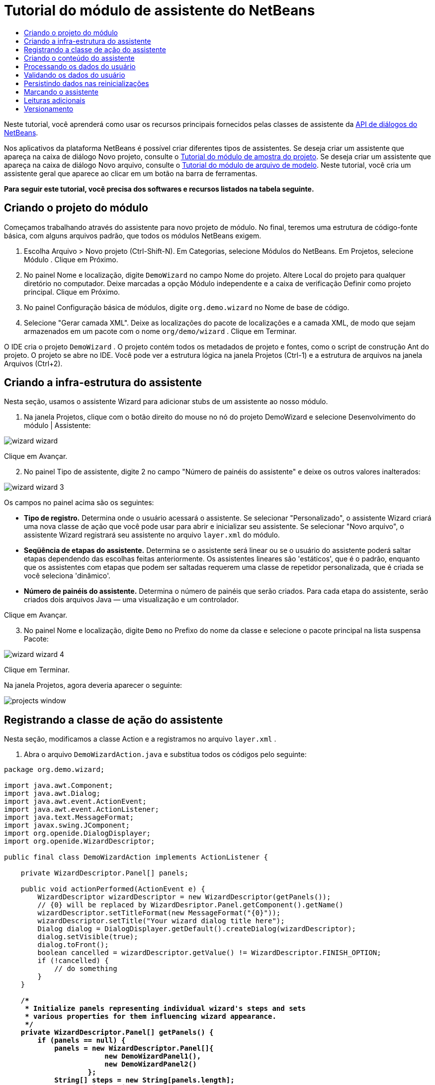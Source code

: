 // 
//     Licensed to the Apache Software Foundation (ASF) under one
//     or more contributor license agreements.  See the NOTICE file
//     distributed with this work for additional information
//     regarding copyright ownership.  The ASF licenses this file
//     to you under the Apache License, Version 2.0 (the
//     "License"); you may not use this file except in compliance
//     with the License.  You may obtain a copy of the License at
// 
//       http://www.apache.org/licenses/LICENSE-2.0
// 
//     Unless required by applicable law or agreed to in writing,
//     software distributed under the License is distributed on an
//     "AS IS" BASIS, WITHOUT WARRANTIES OR CONDITIONS OF ANY
//     KIND, either express or implied.  See the License for the
//     specific language governing permissions and limitations
//     under the License.
//

= Tutorial do módulo de assistente do NetBeans
:jbake-type: platform-tutorial
:jbake-tags: tutorials 
:markup-in-source: verbatim,quotes,macros
:jbake-status: published
:syntax: true
:source-highlighter: pygments
:toc: left
:toc-title:
:icons: font
:experimental:
:description: Tutorial do módulo de assistente do NetBeans - Apache NetBeans
:keywords: Apache NetBeans Platform, Platform Tutorials, Tutorial do módulo de assistente do NetBeans

Neste tutorial, você aprenderá como usar os recursos principais fornecidos pelas classes de assistente da  link:http://bits.netbeans.org/dev/javadoc/org-openide-dialogs/org/openide/package-summary.html[API de diálogos do NetBeans].





Nos aplicativos da plataforma NetBeans é possível criar diferentes tipos de assistentes. Se deseja criar um assistente que apareça na caixa de diálogo Novo projeto, consulte o  link:https://netbeans.apache.org/tutorials/nbm-projectsamples.html[Tutorial do módulo de amostra do projeto]. Se deseja criar um assistente que apareça na caixa de diálogo Novo arquivo, consulte o  link:https://netbeans.apache.org/tutorials/nbm-filetemplates.html[Tutorial do módulo de arquivo de modelo]. Neste tutorial, você cria um assistente geral que aparece ao clicar em um botão na barra de ferramentas.

*Para seguir este tutorial, você precisa dos softwares e recursos listados na tabela seguinte.*



== Criando o projeto do módulo

Começamos trabalhando através do assistente para novo projeto de módulo. No final, teremos uma estrutura de código-fonte básica, com alguns arquivos padrão, que todos os módulos NetBeans exigem.


[start=1]
1. Escolha Arquivo > Novo projeto (Ctrl-Shift-N). Em Categorias, selecione Módulos do NetBeans. Em Projetos, selecione Módulo . Clique em Próximo.

[start=2]
1. No painel Nome e localização, digite  ``DemoWizard``  no campo Nome do projeto. Altere Local do projeto para qualquer diretório no computador. Deixe marcadas a opção Módulo independente e a caixa de verificação Definir como projeto principal. Clique em Próximo.

[start=3]
1. No painel Configuração básica de módulos, digite  ``org.demo.wizard``  no Nome de base de código.

[start=4]
1. Selecione "Gerar camada XML". Deixe as localizações do pacote de localizações e a camada XML, de modo que sejam armazenados em um pacote com o nome  ``org/demo/wizard`` . Clique em Terminar.

O IDE cria o projeto  ``DemoWizard`` . O projeto contém todos os metadados de projeto e fontes, como o script de construção Ant do projeto. O projeto se abre no IDE. Você pode ver a estrutura lógica na janela Projetos (Ctrl-1) e a estrutura de arquivos na janela Arquivos (Ctrl+2).



== Criando a infra-estrutura do assistente

Nesta seção, usamos o assistente Wizard para adicionar stubs de um assistente ao nosso módulo.


[start=1]
1. Na janela Projetos, clique com o botão direito do mouse no nó do projeto DemoWizard e selecione Desenvolvimento do módulo | Assistente:


image::images/wizard-wizard.png[]

Clique em Avançar.


[start=2]
1. No painel Tipo de assistente, digite 2 no campo "Número de painéis do assistente" e deixe os outros valores inalterados:


image::images/wizard-wizard-3.png[]

Os campos no painel acima são os seguintes:

* *Tipo de registro.* Determina onde o usuário acessará o assistente. Se selecionar "Personalizado", o assistente Wizard criará uma nova classe de ação que você pode usar para abrir e inicializar seu assistente. Se selecionar "Novo arquivo", o assistente Wizard registrará seu assistente no arquivo  ``layer.xml``  do módulo.
* *Seqüência de etapas do assistente.* Determina se o assistente será linear ou se o usuário do assistente poderá saltar etapas dependendo das escolhas feitas anteriormente. Os assistentes lineares são 'estáticos', que é o padrão, enquanto que os assistentes com etapas que podem ser saltadas requerem uma classe de repetidor personalizada, que é criada se você seleciona 'dinâmico'.
* *Número de painéis do assistente.* Determina o número de painéis que serão criados. Para cada etapa do assistente, serão criados dois arquivos Java — uma visualização e um controlador.

Clique em Avançar.


[start=3]
1. No painel Nome e localização, digite  ``Demo``  no Prefixo do nome da classe e selecione o pacote principal na lista suspensa Pacote:


image::images/wizard-wizard-4.png[]

Clique em Terminar.

Na janela Projetos, agora deveria aparecer o seguinte:


image::images/projects-window.png[]


== Registrando a classe de ação do assistente

Nesta seção, modificamos a classe Action e a registramos no arquivo  ``layer.xml`` .


[start=1]
1. Abra o arquivo  ``DemoWizardAction.java``  e substitua todos os códigos pelo seguinte:

[source,java,subs="{markup-in-source}"]
----

package org.demo.wizard;

import java.awt.Component;
import java.awt.Dialog;
import java.awt.event.ActionEvent;
import java.awt.event.ActionListener;
import java.text.MessageFormat;
import javax.swing.JComponent;
import org.openide.DialogDisplayer;
import org.openide.WizardDescriptor;

public final class DemoWizardAction implements ActionListener {

    private WizardDescriptor.Panel[] panels;

    public void actionPerformed(ActionEvent e) {
        WizardDescriptor wizardDescriptor = new WizardDescriptor(getPanels());
        // {0} will be replaced by WizardDesriptor.Panel.getComponent().getName()
        wizardDescriptor.setTitleFormat(new MessageFormat("{0}"));
        wizardDescriptor.setTitle("Your wizard dialog title here");
        Dialog dialog = DialogDisplayer.getDefault().createDialog(wizardDescriptor);
        dialog.setVisible(true);
        dialog.toFront();
        boolean cancelled = wizardDescriptor.getValue() != WizardDescriptor.FINISH_OPTION;
        if (!cancelled) {
            // do something
        }
    }

    /**
     * Initialize panels representing individual wizard's steps and sets
     * various properties for them influencing wizard appearance.
     */
    private WizardDescriptor.Panel[] getPanels() {
        if (panels == null) {
            panels = new WizardDescriptor.Panel[]{
                        new DemoWizardPanel1(),
                        new DemoWizardPanel2()
                    };
            String[] steps = new String[panels.length];
            for (int i = 0; i < panels.length; i++) {
                Component c = panels[i].getComponent();
                // Default step name to component name of panel. Mainly useful
                // for getting the name of the target chooser to appear in the
                // list of steps.
                steps[i] = c.getName();
                if (c instanceof JComponent) { // assume Swing components
                    JComponent jc = (JComponent) c;
                    // Sets step number of a component
                    // TODO if using org.openide.dialogs >= 7.8, can use WizardDescriptor.PROP_*:
                    jc.putClientProperty("WizardPanel_contentSelectedIndex", new Integer(i));
                    // Sets steps names for a panel
                    jc.putClientProperty("WizardPanel_contentData", steps);
                    // Turn on subtitle creation on each step
                    jc.putClientProperty("WizardPanel_autoWizardStyle", Boolean.TRUE);
                    // Show steps on the left side with the image on the background
                    jc.putClientProperty("WizardPanel_contentDisplayed", Boolean.TRUE);
                    // Turn on numbering of all steps
                    jc.putClientProperty("WizardPanel_contentNumbered", Boolean.TRUE);
                }
            }
        }
        return panels;
    }

    public String getName() {
        return "Start Sample Wizard";
    }

}

----

Estamos usando o mesmo códido que foi gerado, exceto que implementamos o  ``ActionListener``  em vez do  ``CallableSystemAction`` . Fazemos isso porque  ``ActionListener``  é uma classe JDK padrão, enquanto que  ``CallableSystemAction``  não. A partir da plataforma NetBeans 6.5, é possível usar a classe JDK padrão, que é mais apropriada e exige menos código.


[start=2]
1. Registre a classe de ação no arquivo  ``layer.xml``  da seguinte forma:

[source,xml,subs="{markup-in-source}"]
----

<filesystem>
    <folder name="Actions">
        <folder name="File">
            <file name="org-demo-wizard-DemoWizardAction.instance">
                <attr name="delegate" newvalue="org.demo.wizard.DemoWizardAction"/>
                <attr name="iconBase" stringvalue="org/demo/wizard/icon.png"/>
                <attr name="instanceCreate" methodvalue="org.openide.awt.Actions.alwaysEnabled"/>
                <attr name="noIconInMenu" stringvalue="false"/>
            </file>
        </folder>
    </folder>
    <folder name="Toolbars">
        <folder name="File">
            <file name="org-demo-wizard-DemoWizardAction.shadow">
                <attr name="originalFile" stringvalue="Actions/File/org-demo-wizard-DemoWizardAction.instance"/>
                <attr name="position" intvalue="0"/>
            </file>
        </folder>
    </folder>
</filesystem>

----

O elemento "iconBase" aponta para uma imagem denominada "icon.png" do pacote principal. Use sua própria imagem com tal nome, certificando-se de que o tamanho seja de 16x16 pixels ou use a imagem seguinte: 
image::images/icon.png[]


[start=3]
1. Execute o módulo. O aplicativo se inicia e o botão deveria ser visto na barra de ferramentas que você especificou no arquivo  ``layer.xml`` :


image::images/result-1.png[]

Clique no botão e o assistente é exibido:


image::images/result-2.png[]

Clique em Próximo e observe que no painel final o botão Terminar está habilitado:


image::images/result-3.png[]

Agora que a infra-estrutura do assistente está funcionando, vamos adicionar algum tipo de conteúdo.


== Criando o conteúdo do assistente

Nesta seção, adicionamos o conteúdo ao assistente e personalizamos os recursos básicos.


[start=1]
1. Abra o arquivo  ``DemoWizardAction.java``  e observe que é possível definir várias propriedades de personalização para o assistente:


image::images/wizard-tweaking.png[]

Leia mais sobre estas propriedades  link:http://ui.netbeans.org/docs/ui_apis/wide/index.html[aqui].


[start=2]
1. Em  ``DemoWizardAction.java`` , altere  ``wizardDescriptor.setTitle``  pelo seguinte:


[source,java,subs="{markup-in-source}"]
----

wizardDescriptor.setTitle("Music Selection");

----


[start=3]
1. Abra os arquivos  ``DemoVisualPanel1.java``  e  ``DemoVisualPanel2.java``  e use o construtor de GUI "Matisse" para adicionar alguns componentes Swing, como os seguintes:


image::images/panel-1-design.png[]


image::images/panel-2-design.png[]

Acima, você vê os arquivos  ``DemoVisualPanel1.java``  e  ``DemoVisualPanel2.java``  com alguns componentes Swing.


[start=4]
1. Abra os dois painéis na visualização Código-fonte e altere seus métodos  ``getName()``  por "Name and Address" e "Musician Details", respectivamente.

[start=5]
1. 
Execute o módulo novamente. Quando o assistente for aberto, você deveria ver algo semelhante ao exibido abaixo, dependendo dos componentes Swing adicionados e das personalizações feitas:


image::images/result-4.png[]

A imagem na barra lateral esquerda do assistente acima é definida no arquivo  ``DemoWizardAction.java`` , da seguinte forma:


[source,java,subs="{markup-in-source}"]
----

wizardDescriptor.putProperty("WizardPanel_image", ImageUtilities.loadImage("org/demo/wizard/banner.png", true));

----

Agora que você criou o conteúdo do assistente, vamos adicionar código para o processamento dos dados que o usuário irá introduzir.


== Processando os dados do usuário

Nesta seção, você aprende como passar os dados do usuário de um painel a outro e como exibir os resultados para o usuário quando ele clicar em Terminar.


[start=1]
1. Nas classes de  ``WizardPanel`` , use o método  ``storeSettings``  para recuperar os dados definidos no painel visual. Por exemplo, crie getters no arquivo  ``DemoVisualPanel1.java``  e, em seguida, acesse-os da seguinte forma a partir do arquivo  ``DemoWizardPanel1.java`` :


[source,java,subs="{markup-in-source}"]
----

public void storeSettings(Object settings) {
    ((WizardDescriptor) settings).putProperty("name", ((DemoVisualPanel1)getComponent()).getNameField());
    ((WizardDescriptor) settings).putProperty("address", ((DemoVisualPanel1)getComponent()).getAddressField());
}

----


[start=2]
1. Depois, use o arquivo  ``DemoWizardAction.java``  para recuperar as propriedades que você definiu e adote o seguinte procedimento com tais propriedades:


[source,java,subs="{markup-in-source}"]
----

public void actionPerformed(ActionEvent e) {
    WizardDescriptor wizardDescriptor = new WizardDescriptor(getPanels());
    // {0} will be replaced by WizardDesriptor.Panel.getComponent().getName()
    wizardDescriptor.setTitleFormat(new MessageFormat("{0}"));
    wizardDescriptor.setTitle("Music Selection");
    Dialog dialog = DialogDisplayer.getDefault().createDialog(wizardDescriptor);
    dialog.setVisible(true);
    dialog.toFront();
    boolean cancelled = wizardDescriptor.getValue() != WizardDescriptor.FINISH_OPTION;
    if (!cancelled) {
        *String name = (String) wizardDescriptor.getProperty("name");
        String address = (String) wizardDescriptor.getProperty("address");
        DialogDisplayer.getDefault().notify(new NotifyDescriptor.Message(name + " " + address));*
    }
}

----

O  ``NotifyDescriptor``  pode ser usado também de outras formas, conforme indicado pela caixa de auto-completar código:


image::images/notifydescriptor.png[]

Agora você já sabe como processar os dados introduzidos pelo usuário. 


== Validando os dados do usuário

Nesta seção, você aprende como validar a entrada do usuário quando o botão "Next" for clicado no assistente.


[start=1]
1. Em  ``DemoWizardPanel1`` , altere a assinatura de classe, implementando  ``WizardDescriptor.ValidatingPanel``  em vez de  ``WizardDescriptor.Panel`` :


[source,java,subs="{markup-in-source}"]
----

public class DemoWizardPanel1 implements WizardDescriptor.ValidatingPanel

----


[start=2]
1. Na parte superior da classe, altere a declaração  ``JComponent``  por uma declaração digitada:

[source,java,subs="{markup-in-source}"]
----

private DemoVisualPanel1 component;

----


[start=3]
1. Implemente o método abstrato necessário da seguinte forma:

[source,java,subs="{markup-in-source}"]
----

@Override
public void validate() throws WizardValidationException {

    String name = component.getNameTextField().getText();
    if (name.equals("")){
        throw new WizardValidationException(null, "Invalid Name", null);
    }

}

----


[start=4]
1. Execute o módulo. Clique em "Next", sem introduzir nada no campo "Name" e você deveria ver o resultado abaixo. Observe também que não é possível mover para o painel seguinte, como conseqüência da falha na validação:


image::images/validation1.png[]


[start=5]
1. Como opção, desabilite o botão "Next" se o campo do nome estiver vazio. Comece declarando um booleano na parte superior da classe:

[source,java,subs="{markup-in-source}"]
----

private boolean isValid = true;

----

A seguir, substitua  ``isValid()``  da seguinte forma:


[source,java,subs="{markup-in-source}"]
----

@Override
public boolean isValid() {
    return isValid;
}

----

E, quando  ``validate()``  for chamado, o que ocorre quando o botão "Next" é clicado, retorne falso:


[source,java,subs="{markup-in-source}"]
----

@Override
public void validate() throws WizardValidationException {

    String name = component.getNameTextField().getText();
    if (name.equals("")) {
        *isValid = false;*
        throw new WizardValidationException(null, "Invalid Name", null);
    }

}

----

Como alternativa, defina o booleano inicialmente como falso. A seguir, implemente  ``DocumentListener`` , adicione um listener no campo e, quando o usuário digitar algo no campo, defina o booleano como verdadeiro e chame  ``isValid()`` .

Agora você já sabe como validar os dados introduzidos pelo usuário.

Para obter mais informações sobre validação da entrada do usuário, consulte a amostra de Tom Wheeler ao final deste tutorial. 


== Persistindo dados nas reinicializações

Nesta seção, você aprende como armazenar os dados quando o aplicativo se fecha e como recuperá-los quando o assistente se abre após ser iniciado novamente.


[start=1]
1. Em  ``DemoWizardPanel1.java`` , substitua os métodos  ``readSettings``  e  ``storeSettings``  da seguinte forma:


[source,java,subs="{markup-in-source}"]
----

*JTextField nameField = ((DemoVisualPanel1) getComponent()).getNameTextField();
JTextField addressField = ((DemoVisualPanel1) getComponent()).getAddressTextField();*

@Override
public void readSettings(Object settings) {
    *nameField.setText(NbPreferences.forModule(DemoWizardPanel1.class).get("namePreference", ""));
    addressField.setText(NbPreferences.forModule(DemoWizardPanel1.class).get("addressPreference", ""));*
}

@Override
public void storeSettings(Object settings) {
    ((WizardDescriptor) settings).putProperty("name", nameField.getText());
    ((WizardDescriptor) settings).putProperty("address", addressField.getText());
    *NbPreferences.forModule(DemoWizardPanel1.class).put("namePreference", nameField.getText());
    NbPreferences.forModule(DemoWizardPanel1.class).put("addressPreference", addressField.getText());*
}

----


[start=2]
1. Execute o módulo novamente e digite um nome e endereço no primeiro painel do assistente:


image::images/nbpref1.png[]


[start=3]
1. Feche o aplicativo, abra a janela Arquivos e analise o arquivo de propriedades dentro da pasta  ``build``  do aplicativo. Você deveria encontrar agora as seguintes configurações:


image::images/nbpref2.png[]


[start=4]
1. Execute o aplicativo novamente e, da próxima vez que o assistente for aberto, as configurações especificadas acima serão automaticamente usadas para definir os valores nos campos do assistente.

Agora você já sabe como fazer os dados do assistente persistirem depois das reinicializações. 


== Marcando o assistente

Nesta seção, você marca a string do botão "Next" (Próximo), fornecido pela infra-estrutura, como "Advance" (Avançar).

O termo "marcação" significa personalização, ou seja, trata-se normalmente de pequenas modificações dentro do mesmo idioma, enquanto que "internacionalização" ou "localização" significam a tradução para outro idioma. Para obter mais informações sobre a localização dos módulos NetBeans,  link:http://translatedfiles.netbeans.org/index-l10n.html[consulte aqui].


[start=1]
1. Na janela Arquivos, expanda a pasta  ``branding``  do aplicativo e crie a estrutura de pasta/arquivo realçada abaixo:


image::images/branding-1.png[]


[start=2]
1. Defina o conteúdo do arquivo da seguinte forma:

[source,java,subs="{markup-in-source}"]
----

CTL_NEXT=&amp;Advance >

----

Outras strings que poderiam ser marcadas são:


[source,java,subs="{markup-in-source}"]
----

CTL_CANCEL
CTL_PREVIOUS
CTL_FINISH
CTL_ContentName

----

A tecla "CTL_ContentName" está definida como "Steps" por padrão, que é usada no painel esquerdo do assistente, caso a propriedade "WizardPanel_autoWizardStyle" não tenha sido definida como "FALSE".


[start=3]
1. Execute o aplicativo e o botão "Next" estará marcado como "Advance":


image::images/branding-2.png[]

Como opção, use o arquivo  ``DemoWizardAction.java`` , conforme descrito anteriormente, para remover todo o lado esquerdo do painel do assistente da seguinte forma:


[source,java,subs="{markup-in-source}"]
----

 wizardDescriptor.putProperty("WizardPanel_autoWizardStyle", Boolean.FALSE);

----

As configurações acima têm como resultado um assistente com a seguinte aparência:


image::images/branding-3.png[]

Agora você já sabe como marcar as strings definidas na infra-estrutura do assistente com suas próprias versões marcadas. 


== Leituras adicionais

Vários artigos sobre informações relacionadas estão disponíveis on-line:

* O site sobre NetBeans de Tom Wheeler (clique na imagem abaixo):


[.feature]
--
image::images/tom.png[role="left", link="http://www.tomwheeler.com/netbeans/"]
--

Embora esteja escrito para o NetBeans 5.5, a amostra acima foi testada com êxito no NetBeans IDE 6.5.1 em Ubuntu Linux com JDK 1.6.

A amostra é especialmente útil para mostrar como validar os dados do usuário.

* Blog do Geertjan:
*  link:http://blogs.oracle.com/geertjan/entry/how_wizards_work[Como funcionam os assistentes: Parte 1—Introdução]
*  link:http://blogs.oracle.com/geertjan/entry/how_wizards_work_part_2[Como funcionam os assistentes: Parte 2—Tipos diferentes]
*  link:http://blogs.oracle.com/geertjan/entry/how_wizards_work_part_3[Como funcionam os assistentes: Parte 3—Seu primeiro assistente]
*  link:http://blogs.oracle.com/geertjan/entry/how_wizards_work_part_4[Como funcionam os assistentes: Parte 4—Seu próprio repetidor]
*  link:http://blogs.oracle.com/geertjan/entry/how_wizards_work_part_5[Como funcionam os assistentes: Parte 5—Reutilizando e incorporando painéis existentes]
*  link:http://blogs.oracle.com/geertjan/entry/creating_a_better_java_class[Criando um melhor assistente para classe Java]



== Versionamento

|===
|*Versão* |*Data* |*Alterações* 

|1 |31 de março de 2009 |Versão inicial. A fazer:

* [.line-through]#Adicionar uma seção sobre validação da entrada do usuário.#
* [.line-through]#Adicionar uma seção sobre armazenamento/recuperação de dados para/do assistente.#
* Adicionar uma tabela que lista todas as propriedades do WizardDescriptor.
* Adicionar uma tabela que lista e explica todas as classes API do assistente.
* Adicionar links ao Javadoc.
 

|2 |1 de abril de 2009 |Adicionada uma seção de validação, com o código para a desabilitação do botão "Next" (Próximo). Adicionada também uma seção sobre persistência. 

|3 |10 de abril de 2009 |Comentários integrados por Tom Wheeler, reescrevendo a seção sobre marcação para que seja realmente sobre marcação, com uma referência sobre onde as informações sobre localização podem ser encontradas. 
|===
